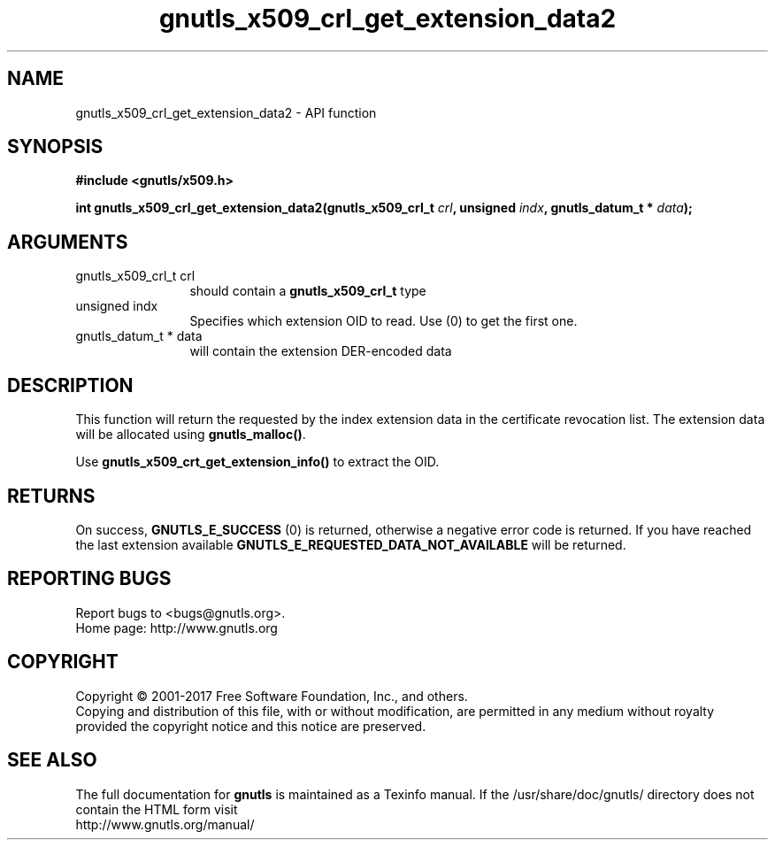 .\" DO NOT MODIFY THIS FILE!  It was generated by gdoc.
.TH "gnutls_x509_crl_get_extension_data2" 3 "3.5.14" "gnutls" "gnutls"
.SH NAME
gnutls_x509_crl_get_extension_data2 \- API function
.SH SYNOPSIS
.B #include <gnutls/x509.h>
.sp
.BI "int gnutls_x509_crl_get_extension_data2(gnutls_x509_crl_t " crl ", unsigned " indx ", gnutls_datum_t * " data ");"
.SH ARGUMENTS
.IP "gnutls_x509_crl_t crl" 12
should contain a \fBgnutls_x509_crl_t\fP type
.IP "unsigned indx" 12
Specifies which extension OID to read. Use (0) to get the first one.
.IP "gnutls_datum_t * data" 12
will contain the extension DER\-encoded data
.SH "DESCRIPTION"
This function will return the requested by the index extension data in the
certificate revocation list.  The extension data will be allocated using
\fBgnutls_malloc()\fP.

Use \fBgnutls_x509_crt_get_extension_info()\fP to extract the OID.
.SH "RETURNS"
On success, \fBGNUTLS_E_SUCCESS\fP (0) is returned,
otherwise a negative error code is returned.  If you have reached the
last extension available \fBGNUTLS_E_REQUESTED_DATA_NOT_AVAILABLE\fP
will be returned.
.SH "REPORTING BUGS"
Report bugs to <bugs@gnutls.org>.
.br
Home page: http://www.gnutls.org

.SH COPYRIGHT
Copyright \(co 2001-2017 Free Software Foundation, Inc., and others.
.br
Copying and distribution of this file, with or without modification,
are permitted in any medium without royalty provided the copyright
notice and this notice are preserved.
.SH "SEE ALSO"
The full documentation for
.B gnutls
is maintained as a Texinfo manual.
If the /usr/share/doc/gnutls/
directory does not contain the HTML form visit
.B
.IP http://www.gnutls.org/manual/
.PP
